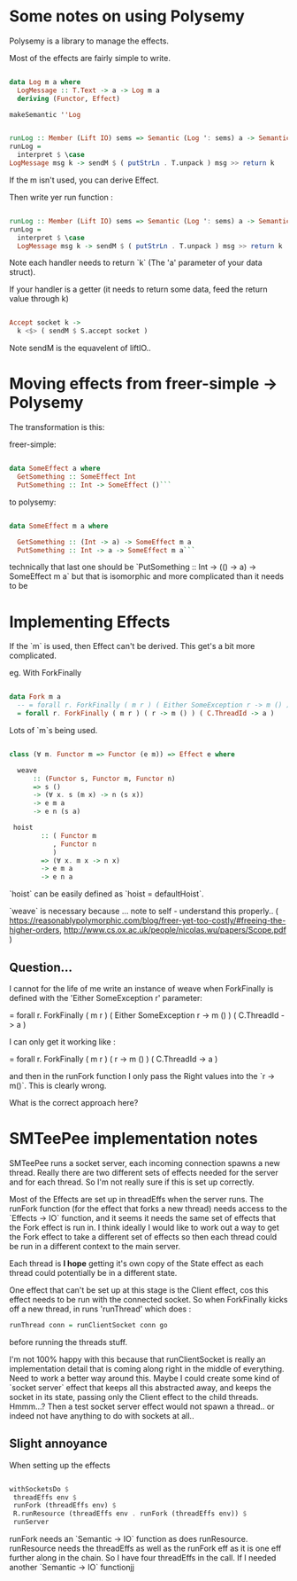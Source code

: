 * Some notes on using Polysemy

Polysemy is a library to manage the effects. 

Most of the effects are fairly simple to write. 


#+BEGIN_SRC haskell

data Log m a where
  LogMessage :: T.Text -> a -> Log m a 
  deriving (Functor, Effect)

makeSemantic ''Log
  

runLog :: Member (Lift IO) sems => Semantic (Log ': sems) a -> Semantic sems a
runLog =
  interpret $ \case
LogMessage msg k -> sendM $ ( putStrLn . T.unpack ) msg >> return k

#+END_SRC

If the m isn't used, you can derive Effect.


Then write yer run function :

#+BEGIN_SRC haskell

runLog :: Member (Lift IO) sems => Semantic (Log ': sems) a -> Semantic sems a
runLog =
  interpret $ \case
  LogMessage msg k -> sendM $ ( putStrLn . T.unpack ) msg >> return k

#+END_SRC

Note each handler needs to return `k` (The 'a' parameter of your data struct).

If your handler is a getter (it needs to return some data, feed the return value through k)


#+BEGIN_SRC haskell

  Accept socket k ->
    k <$> ( sendM $ S.accept socket )

#+END_SRC


Note sendM is the equavelent of liftIO..


* Moving effects from freer-simple -> Polysemy

The transformation is this:

freer-simple:

#+BEGIN_SRC haskell

data SomeEffect a where
  GetSomething :: SomeEffect Int
  PutSomething :: Int -> SomeEffect ()```

#+END_SRC

to polysemy:

#+BEGIN_SRC haskell

data SomeEffect m a where

  GetSomething :: (Int -> a) -> SomeEffect m a
  PutSomething :: Int -> a -> SomeEffect m a```

#+END_SRC

technically that last one should be `PutSomething :: Int -> (() -> a) -> SomeEffect m a` but that is isomorphic and more complicated than it needs to be


* Implementing Effects
  
If the `m` is used, then Effect can't be derived. This get's a bit more complicated.

eg. With ForkFinally 


#+BEGIN_SRC haskell

data Fork m a 
  -- = forall r. ForkFinally ( m r ) ( Either SomeException r -> m () ) ( C.ThreadId -> a )
  = forall r. ForkFinally ( m r ) ( r -> m () ) ( C.ThreadId -> a )

#+END_SRC

Lots of `m`s being used.


#+BEGIN_SRC haskell

class (∀ m. Functor m => Functor (e m)) => Effect e where
  
  weave
      :: (Functor s, Functor m, Functor n)
      => s ()
      -> (∀ x. s (m x) -> n (s x))
      -> e m a
      -> e n (s a)

 hoist
        :: ( Functor m
           , Functor n
           )
        => (∀ x. m x -> n x)
        -> e m a
        -> e n a

#+END_SRC

`hoist` can be easily defined as `hoist = defaultHoist`.

`weave` is necessary because ... note to self - understand this properly.. 
( https://reasonablypolymorphic.com/blog/freer-yet-too-costly/#freeing-the-higher-orders, http://www.cs.ox.ac.uk/people/nicolas.wu/papers/Scope.pdf )


** Question...

I cannot for the life of me write an instance of weave when ForkFinally is defined with the 'Either SomeException r' parameter:

   = forall r. ForkFinally ( m r ) ( Either SomeException r -> m () ) ( C.ThreadId -> a )
   
   I can only get it working like :

  = forall r. ForkFinally ( m r ) ( r -> m () ) ( C.ThreadId -> a )
  
and then in the runFork function I only pass the Right values into the `r -> m()`. This is clearly wrong.

What is the correct approach here?


* SMTeePee implementation notes

SMTeePee runs a socket server, each incoming connection spawns a new thread. Really there are two different sets of effects needed for the server and for each thread. So I'm not really sure if this is set up correctly.

Most of the Effects are set up in threadEffs when the server runs. The runFork function (for the effect that forks a new thread) needs access to the `Effects -> IO` function, and it seems it needs the same set of effects that the Fork effect is run in. I think ideally I would like to work out a way to get the Fork effect to take a different set of effects so then each thread could be run in a different context to the main server. 

Each thread is *I hope* getting it's own copy of the State effect as each thread could potentially be in a different state.

One effect that can't be set up at this stage is the Client effect, cos this effect needs to be run with the connected socket. So when ForkFinally kicks off a new thread, in runs 'runThread' which does :


#+BEGIN_SRC haskell
runThread conn = runClientSocket conn go
#+END_SRC

before running the threads stuff.

I'm not 100% happy with this because that runClientSocket is really an implementation detail that is coming along right in the middle of everything. Need to work a better way around this. Maybe I could create some kind of `socket server` effect that keeps all this abstracted away, and keeps the socket in its state, passing only the Client effect to the child threads. Hmmm...? Then a test socket server effect would not spawn a thread.. or indeed not have anything to do with sockets at all..


** Slight annoyance
   
When setting up the effects 


#+BEGIN_SRC haskell

    withSocketsDo $
     threadEffs env $
     runFork (threadEffs env) $
     R.runResource (threadEffs env . runFork (threadEffs env)) $
     runServer

#+END_SRC

runFork needs an `Semantic -> IO` function as does runResource. runResource needs the threadEffs as well as the runFork eff as it is one eff further along in the chain. So I have four threadEffs in the call. If I needed another `Semantic -> IO` functionjj

